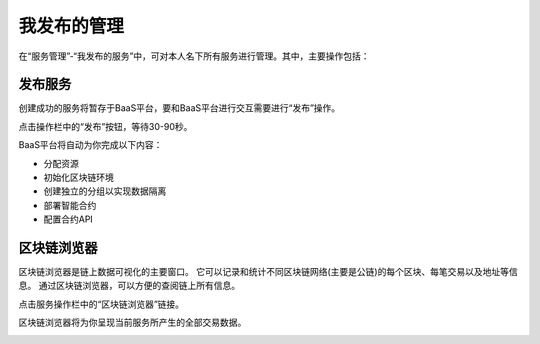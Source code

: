 我发布的管理
==========

在“服务管理”-“我发布的服务”中，可对本人名下所有服务进行管理。其中，主要操作包括：

发布服务
------

创建成功的服务将暂存于BaaS平台，要和BaaS平台进行交互需要进行“发布”操作。

点击操作栏中的“发布”按钮，等待30-90秒。

.. image:: ../img/6.png

BaaS平台将自动为你完成以下内容：

- 分配资源
- 初始化区块链环境
- 创建独立的分组以实现数据隔离
- 部署智能合约
- 配置合约API


区块链浏览器
----------

区块链浏览器是链上数据可视化的主要窗口。 它可以记录和统计不同区块链网络(主要是公链)的每个区块、每笔交易以及地址等信息。 通过区块链浏览器，可以方便的查阅链上所有信息。

点击服务操作栏中的“区块链浏览器”链接。

.. image:: ../img/7.png

区块链浏览器将为你呈现当前服务所产生的全部交易数据。

.. image:: ../img/8.png